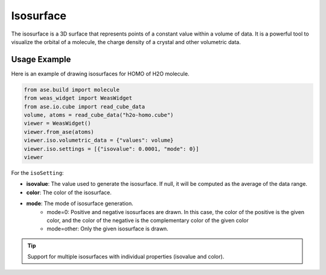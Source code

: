 Isosurface
=================

The isosurface is a 3D surface that represents points of a constant value within a volume of data. It is a powerful tool to visualize the orbital of a molecule, the charge density of a crystal and other volumetric data.


Usage Example
-------------
Here is an example of drawing isosurfaces for HOMO of H2O molecule.

.. code-block:: python

   from ase.build import molecule
   from weas_widget import WeasWidget
   from ase.io.cube import read_cube_data
   volume, atoms = read_cube_data("h2o-homo.cube")
   viewer = WeasWidget()
   viewer.from_ase(atoms)
   viewer.iso.volumetric_data = {"values": volume}
   viewer.iso.settings = [{"isovalue": 0.0001, "mode": 0}]
   viewer

.. figure:: _static/images/example-isosurface.png
   :width: 40%
   :align: center


For the ``isoSetting``:

- **isovalue**: The value used to generate the isosurface. If null, it will be computed as the average of the data range.
- **color**: The color of the isosurface.
- **mode**: The mode of isosurface generation.
   - mode=0: Positive and negative isosurfaces are drawn. In this case, the color of the positive is the given color, and the color of the negative is the complementary color of the given color
   - mode=other: Only the given isosurface is drawn.


.. tip::

   Support for multiple isosurfaces with individual properties (isovalue and color).
